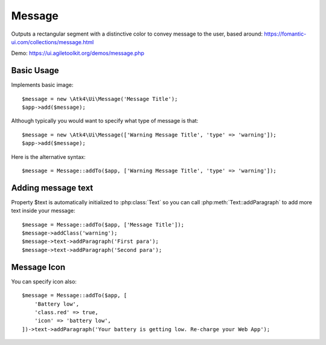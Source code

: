 
.. _message:

=======
Message
=======

.. php:namespace:: Atk4\Ui

.. php:class:: Message

Outputs a rectangular segment with a distinctive color to convey message to the user, based around: https://fomantic-ui.com/collections/message.html

Demo: https://ui.agiletoolkit.org/demos/message.php

Basic Usage
===========

Implements basic image::

    $message = new \Atk4\Ui\Message('Message Title');
    $app->add($message);

Although typically you would want to specify what type of message is that::

    $message = new \Atk4\Ui\Message(['Warning Message Title', 'type' => 'warning']);
    $app->add($message);

Here is the alternative syntax::

    $message = Message::addTo($app, ['Warning Message Title', 'type' => 'warning']);

Adding message text
===================

.. php:attr:: text

Property $text is automatically initialized to :php:class:`Text` so you can call :php:meth:`Text::addParagraph`
to add more text inside your message::

    $message = Message::addTo($app, ['Message Title']);
    $message->addClass('warning');
    $message->text->addParagraph('First para');
    $message->text->addParagraph('Second para');


Message Icon
============

.. php:attr:: icon

You can specify icon also::

    $message = Message::addTo($app, [
        'Battery low',
        'class.red' => true,
        'icon' => 'battery low',
    ])->text->addParagraph('Your battery is getting low. Re-charge your Web App');


